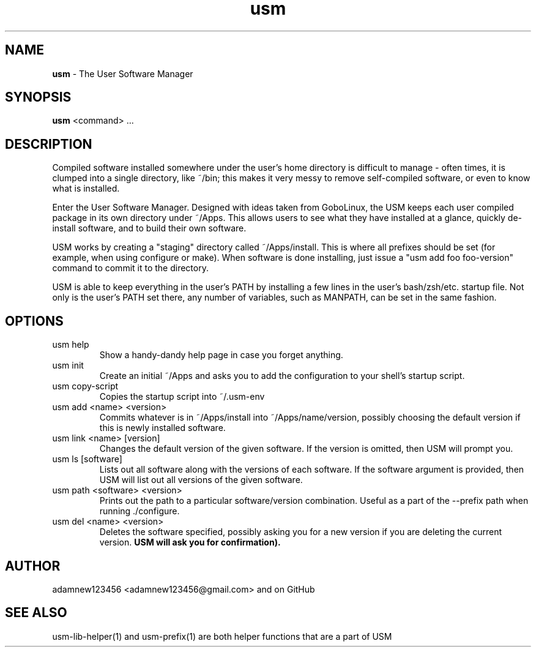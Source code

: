 .TH usm 1 "31 May 2013" "Version 1.13" "THE USER SOFTWARE MANAGER"
.SH NAME
.B usm 
\- The User Software Manager
.SH SYNOPSIS
.B usm
<command> ...
.SH DESCRIPTION
Compiled software installed somewhere under the user's home directory is difficult to manage
\- often times, it is clumped into a single directory, like ~/bin; this makes it very messy
to remove self-compiled software, or even to know what is installed.
.PP
Enter the User Software Manager. Designed with ideas taken from GoboLinux, the USM keeps each
user compiled package in its own directory under ~/Apps. This allows users to see what they
have installed at a glance, quickly de-install software, and to build their own software.
.PP
USM works by creating a "staging" directory called ~/Apps/install. This is where all
prefixes should be set (for example, when using configure or make). When software is
done installing, just issue a "usm add foo foo-version" command to commit it to the
directory.
.PP
USM is able to keep everything in the user's PATH by installing a few lines in the user's
bash/zsh/etc. startup file. Not only is the user's PATH set there, any number of variables,
such as MANPATH, can be set in the same fashion.
.SH OPTIONS
.TP
usm help
Show a handy-dandy help page in case you forget anything.
.TP
usm init
Create an initial ~/Apps and asks you to add the configuration to your shell's startup script.
.TP
usm copy-script
Copies the startup script into ~/.usm-env
.TP
usm add <name> <version>
Commits whatever is in ~/Apps/install into ~/Apps/name/version, possibly choosing the default version
if this is newly installed software.
.TP
usm link <name> [version]
Changes the default version of the given software. If the version is omitted, then USM will prompt you.
.TP
usm ls [software]
Lists out all software along with the versions of each software. If the software argument is provided,
then USM will list out all versions of the given software.
.TP
usm path <software> <version>
Prints out the path to a particular software/version combination. Useful as a part of the --prefix
path when running ./configure.
.TP
usm del <name> <version>
Deletes the software specified, possibly asking you for a new version if you are deleting the current
version.
.B USM will ask you for confirmation).
.SH AUTHOR
adamnew123456 <adamnew123456@gmail.com> and on GitHub
.SH SEE ALSO
usm-lib-helper(1) and usm-prefix(1) are both helper functions that are a part of USM
